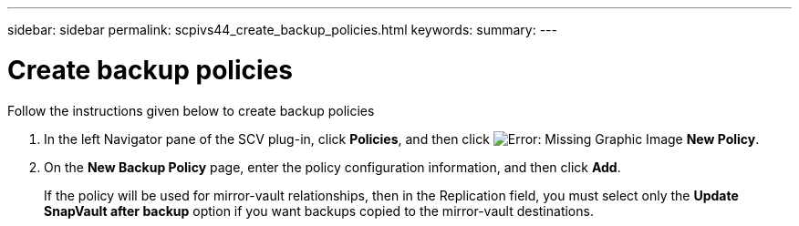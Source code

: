---
sidebar: sidebar
permalink: scpivs44_create_backup_policies.html
keywords:
summary: 
---

= Create backup policies
:hardbreaks:
:nofooter:
:icons: font
:linkattrs:
:imagesdir: ./media/

//
// This file was created with NDAC Version 2.0 (August 17, 2020)
//
// 2020-09-09 12:24:22.064213
//
[.lead]
Follow the instructions given below to create backup policies

. In the left Navigator pane of the SCV plug-in, click *Policies*, and then click image:scpivs44_image6.png[Error: Missing Graphic Image] *New Policy*.
. On the *New Backup Policy* page, enter the policy configuration information, and then click *Add*.
+
If the policy will be used for mirror-vault relationships, then in the Replication field, you must select only the *Update SnapVault after backup* option if you want backups copied to the mirror-vault destinations.
//Updated for BURT 1378132 observation 3, March 2021 Madhulika
